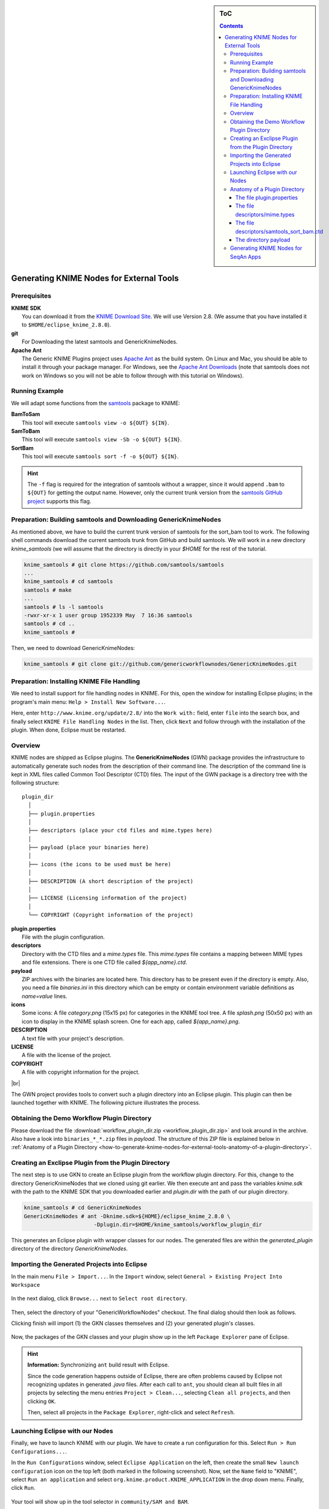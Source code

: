 .. sidebar:: ToC

   .. contents::


.. _how-to-generate-knime-nodes-for-external-tools:

.. |br| raw:: html

   <br />

Generating KNIME Nodes for External Tools
-----------------------------------------

Prerequisites
~~~~~~~~~~~~~

| **KNIME SDK**
|   You can download it from the `KNIME Download Site <http://www.knime.org/downloads/overview>`_.
   We will use Version 2.8.
   (We assume that you have installed it to ``$HOME/eclipse_knime_2.8.0``).
| **git**
|   For Downloading the latest samtools and GenericKnimeNodes.
| **Apache Ant**
|   The Generic KNIME Plugins project uses `Apache Ant <http://ant.apache.org/>`_ as the build system.
   On Linux and Mac, you should be able to install it through your package manager.
   For Windows, see the `Apache Ant Downloads <http://ant.apache.org/bindownload.cgi>`_ (note that samtools does not work on Windows so you will not be able to follow through with this tutorial on Windows).

Running Example
~~~~~~~~~~~~~~~

We will adapt some functions from the `samtools <http://samtools.sf.net>`_ package to KNIME:

| **BamToSam**
|   This tool will execute ``samtools view -o ${OUT} ${IN}``.
| **SamToBam**
|   This tool will execute ``samtools view -Sb -o ${OUT} ${IN}``.
| **SortBam**
|   This tool will execute ``samtools sort -f -o ${OUT} ${IN}``.

.. hint::

    The ``-f`` flag is required for the integration of samtools without a  wrapper, since it would append ``.bam`` to ``${OUT}`` for getting the output name.
    However, only the current trunk version from the `samtools GitHub project <https://github.com/samtools/samtools>`_ supports this flag.

Preparation: Building samtools and Downloading GenericKnimeNodes
~~~~~~~~~~~~~~~~~~~~~~~~~~~~~~~~~~~~~~~~~~~~~~~~~~~~~~~~~~~~~~~~

As mentioned above, we have to build the current trunk version of samtools for the sort\_bam tool to work.
The following shell commands download the current samtools trunk from GitHub and build samtools.
We will work in a new directory *knime\_samtools* (we will assume that the directory is directly in your *$HOME* for the rest of the tutorial.

.. code-block:: console

    knime_samtools # git clone https://github.com/samtools/samtools
    ...
    knime_samtools # cd samtools
    samtools # make
    ...
    samtools # ls -l samtools
    -rwxr-xr-x 1 user group 1952339 May  7 16:36 samtools
    samtools # cd ..
    knime_samtools #

Then, we need to download GenericKnimeNodes:

.. code-block:: console

    knime_samtools # git clone git://github.com/genericworkflownodes/GenericKnimeNodes.git

Preparation: Installing KNIME File Handling
~~~~~~~~~~~~~~~~~~~~~~~~~~~~~~~~~~~~~~~~~~~

We need to install support for file handling nodes in KNIME.
For this, open the window for installing Eclipse plugins; in the program's main menu: ``Help > Install New Software...``.

Here, enter ``http://www.knime.org/update/2.8/`` into the ``Work with:`` field, enter ``file`` into the search box, and finally select ``KNIME File Handling Nodes`` in the list.
Then, click ``Next`` and follow through with the installation of the plugin. When done, Eclipse must be restarted.

.. figure:: GwnInstallFileHandlingNodes.png

Overview
~~~~~~~~

KNIME nodes are shipped as Eclipse plugins.
The **GenericKnimeNodes** (GWN) package provides the infrastructure to automatically generate such nodes from the description of their command line.
The description of the command line is kept in XML files called Common Tool Descriptor (CTD) files.
The input of the GWN package is a directory tree with the following structure:

::

    plugin_dir
      │
      ├── plugin.properties
      │
      ├── descriptors (place your ctd files and mime.types here)
      │
      ├── payload (place your binaries here)
      │
      ├── icons (the icons to be used must be here)
      │
      ├── DESCRIPTION (A short description of the project)
      │
      ├── LICENSE (Licensing information of the project)
      │
      └── COPYRIGHT (Copyright information of the project)

| **plugin.properties**
|   File with the plugin configuration.
| **descriptors**
|   Directory with the CTD files and a *mime.types* file.
   This *mime.types* file contains a mapping between MIME types and file extensions.
   There is one CTD file called *${app_name}.ctd*.
| **payload**
|   ZIP archives with the binaries are located here.
   This directory has to be present even if the directory is empty.
   Also, you need a file *binaries.ini* in this directory which can be empty or contain environment variable definitions as *name=value* lines.
| **icons**
|   Some icons:
   A file *category.png* (15x15 px) for categories in the KNIME tool tree.
   A file *splash.png* (50x50 px) with an icon to display in the KNIME splash screen.
   One for each app, called *${app_name}.png*.
| **DESCRIPTION**
|   A text file with your project's description.
| **LICENSE**
|   A file with the license of the project.
| **COPYRIGHT**
|   A file with copyright information for the project.

|br|

The GWN project provides tools to convert such a plugin directory into an Eclipse plugin.
This plugin can then be launched together with KNIME.
The following picture illustrates the process.

.. figure:: PluginWorkflow.png

Obtaining the Demo Workflow Plugin Directory
~~~~~~~~~~~~~~~~~~~~~~~~~~~~~~~~~~~~~~~~~~~~

Please download the file :download:`workflow_plugin_dir.zip <workflow_plugin_dir.zip>` and look around in the archive.
Also have a look into ``binaries_*_*.zip`` files in *payload*.
The structure of this ZIP file is explained below in :ref:`Anatomy of a Plugin Directory <how-to-generate-knime-nodes-for-external-tools-anatomy-of-a-plugin-directory>`.

Creating an Exclipse Plugin from the Plugin Directory
~~~~~~~~~~~~~~~~~~~~~~~~~~~~~~~~~~~~~~~~~~~~~~~~~~~~~

The next step is to use GKN to create an Eclipse plugin from the workflow plugin directory.
For this, change to the directory GenericKnimeNodes that we cloned using git earlier.
We then execute ant and pass the variables *knime.sdk* with the path to the KNIME SDK that you downloaded earlier and *plugin.dir* with the path of our plugin directory.

.. code-block:: console

    knime_samtools # cd GenericKnimeNodes
    GenericKnimeNodes # ant -Dknime.sdk=${HOME}/eclipse_knime_2.8.0 \
                          -Dplugin.dir=$HOME/knime_samtools/workflow_plugin_dir

This generates an Eclipse plugin with wrapper classes for our nodes.
The generated files are within the *generated\_plugin* directory of the directory *GenericKnimeNodes*.

Importing the Generated Projects into Eclipse
~~~~~~~~~~~~~~~~~~~~~~~~~~~~~~~~~~~~~~~~~~~~~

In the main menu ``File > Import...``. In the ``Import`` window, select ``General > Existing Project Into Workspace``

.. figure:: GwnImport1.png

In the next dialog, click ``Browse...`` next to ``Select root directory``.

.. figure:: GwnImport2.png

Then, select the directory of your "GenericWorkflowNodes" checkout.
The final dialog should then look as follows.

Clicking finish will import (1) the GKN classes themselves and (2) your generated plugin's classes.

.. figure:: GwnImport3.png

Now, the packages of the GKN classes and your plugin show up in the left ``Package Explorer`` pane of Eclipse.

.. figure:: GwnImportDone.png

.. hint::

    **Information:** Synchronizing ``ant`` build result with Eclipse.

    Since the code generation happens outside of Eclipse, there are often problems caused by Eclipse not recognizing updates in generated *.java* files.
    After each call to ``ant``, you should clean all built files in all projects by selecting the menu entries ``Project > Clean...``, selecting ``Clean all projects``, and then clicking ``OK``.

    Then, select all projects in the ``Package Explorer``, right-click and select ``Refresh``.

Launching Eclipse with our Nodes
~~~~~~~~~~~~~~~~~~~~~~~~~~~~~~~~

Finally, we have to launch KNIME with our plugin. We have to create a run configuration for this. Select ``Run > Run Configurations...``.

In the ``Run Configurations`` window, select ``Eclipse Application`` on the left, then create the small ``New launch configuration`` icon on the top left (both marked in the following screenshot).
Now, set the ``Name`` field to "KNIME", select ``Run an application`` and select ``org.knime.product.KNIME_APPLICATION`` in the drop down menu.
Finally, click ``Run``.

.. figure:: GwnRunConfiguration.png

Your tool will show up in the tool selector in ``community/SAM and BAM``.

.. figure:: SamPlugins.png

Here is an example KNIME workflow with the nodes that we just created.

.. figure:: SamWorkflow.png

.. _how-to-generate-knime-nodes-for-external-tools-anatomy-of-a-plugin-directory:

Anatomy of a Plugin Directory
~~~~~~~~~~~~~~~~~~~~~~~~~~~~~

You can download a ZIP archive of the resulting project :download:`from the attached file workflow\_plugin\_dir.zip <workflow_plugin_dir.zip>`.
We will ignore the contents of *icons*, *DESCRIPTION*, *LICENSE*, and *COPYRIGHT* here.
You can see all relevant details by inspecting the ZIP archive.

The file plugin.properties
^^^^^^^^^^^^^^^^^^^^^^^^^^

The content of the file plugin.properties is as follows:

::

    # the package of the plugin
    pluginPackage=net.sf.samtools

    # the name of the plugin
    pluginName=SamTools

    # the version of the plugin
    pluginVersion=0.1.17

    # the path (starting from KNIMEs Community Nodes node)
    nodeRepositoyRoot=community

    executor=com.genericworkflownodes.knime.execution.impl.LocalToolExecutor
    commandGenerator=com.genericworkflownodes.knime.execution.impl.CLICommandGenerator

When creating your own plugin directory, you only have to update the
first three properties:

| **pluginPackage**
|   A Java package path to use for the Eclipse package.
| **pluginName**
|   A CamelCase name of the plugin.
| **pluginVersion**
|   Version of the Eclipse plugin.

|br|

The file descriptors/mime.types
^^^^^^^^^^^^^^^^^^^^^^^^^^^^^^^

The contents of the file is as shown below.
Each line contains the definition of a `MIME type <http://en.wikipedia.org/wiki/Internet_media_type>`_.
The name of the mime type is followed (separated by a space) by the file extensions associated with the file type.
There may be no ambiguous mappings, i.e. giving the extension for both *application/x-fasta* and *application/x-fastq*.

::

    application/x-fasta fa fasta
    application/x-fastq fq fastq
    application/x-sam sam
    application/x-bam bam

The file descriptors/samtools\_sort\_bam.ctd
^^^^^^^^^^^^^^^^^^^^^^^^^^^^^^^^^^^^^^^^^^^^

This file descripes the SortBam tool for sorting BAM files.
We do not describe the files *descriptors/samtools\_sam\_to\_bam.ctd* and *descriptors/samtools\_bam\_to\_sam.ctd* in the same detail as you can interpolate from here.

.. code-block:: xml

    <?xml version="1.0" encoding="UTF-8"?>
    <tool name="SortBam" version="0.1.17" category="SAM and BAM"
          docurl="http://samtools.sourceforge.net/samtools.shtml">
        <executableName>samtools</executableName>
        <description><![CDATA[SAMtools BAM Sorting.]]></description>
        <manual><![CDATA[samtools sort]]></manual>
        <docurl>Direct links in docs</docurl>
        <cli>
            <clielement optionIdentifier="sort" isList="false" />
            <clielement optionIdentifier="-f" isList="false" />

            <!-- Following clielements are arguments. You should consider
                 providing a help text to ease understanding. -->
            <clielement optionIdentifier="" isList="false">
                <mapping referenceName="bam_to_sam.argument-0" />
            </clielement>
            <clielement optionIdentifier="" isList="false">
                <mapping referenceName="bam_to_sam.argument-1" />
            </clielement>

            <clielement optionIdentifier="" isList="false">
                <mapping referenceName="bam_to_sam.argument-2" />
            </clielement>
        </cli>
        <PARAMETERS version="1.4"
                    xsi:noNamespaceSchemaLocation="http://open-ms.sourceforge.net/schemas/Param_1_4.xsd"
                    xmlns:xsi="http://www.w3.org/2001/XMLSchema-instance">
            <NODE name="bam_to_sam" description="SAMtools BAM to SAM conversion">
                <ITEM name="argument-0" value="" type="input-file" required="true"
                      description="Input BAM file." supported_formats="*.bam" />
                <ITEM name="argument-1" value="" type="output-file" required="true"
                      description="Output BAM file." supported_formats="*.bam" />
                <ITEM name="argument-2" value="" type="string" required="true"
                      description="Sort by query name (-n) instead of position (default)" restrictions=",-n" />
            </NODE>
        </PARAMETERS>
    </tool>

Here is a description of the tags and the attributes:

| **/tool**
|    The root tag.
| **/tool@name**
|    The CamelCase name of the tool as shown in KNIME and part of the class name.
| **/tool@version**
|    The version of the tool.
| **/toll@category**
|    The path to the tool's category.
| **/tool/executableName**
|    The name of the executable in the payload ZIP's *bin* dir.
| **/tool/description**
|    Description of the tool.
| **/tool/manual**
|    Long description for the tool.
| **/tool/docurl**
|    URL to the tool's documentation.
| **/tool/cli**
|    Container for the ``<clielement>`` tags.
    These tags describe the command line options and arguments of the tool.
    The command line options and arguments can be mapped to parameters which are configurable through the UI.
    The parameters are stored in **tool/PARAMETERS**
| **/tool/cli/clielement**
|    There is one entry for each command line argument and option.
| **/tool/cli/clielement@optionIdentifier**
|    The identifier of the option on the command line.
    For example, for the ``-l`` option of ``ls``, this is ``-l``.
| **/tool/cli/clielement@isList**
|    Whether or not the parameter is a list and multiple values are possible.
    One of ``true`` and ``false``.
| **/tool/cli/clielement/mapping**
|    Provides the mapping between a CLI element and a PARAMETER.
| **/tool/cli/clielement/mapping@referenceName**
|    The path of the parameter.
    The parameters ``<ITEM>`` s in **tool/PARAMETERS** are stored in nested ``<NODE>`` tags and this gives the path to the specific parameter.
| **/tool/PARAMETERS**
|    Container for the ``<NODE>`` and ``<ITEM>`` tags.
    The ``<PARAMETERS>`` tag is in a diferent namespace and provides its own XSI.
| **/tool/PARAMETERS@version**
|    Format version of the ``<PARAMETERS>`` section.
| **/tool/PARAMETERS/.../NODE**
|    A node in the parameter tree.
    You can use such nodes to organize the parameters in a hierarchical fashion.
| **/tool/PARAMETERS/.../NODE@advanced**
|    Boolean that marks an option as advanced.
| **/tool/PARAMETERS/.../NODE@name**
|    Name of the parameter section.
| **/tool/PARAMETERS/.../NODE@description**
|    Documentation of the parameter section.
| **/tool/PARAMETERS/.../ITEM**
|    Description of one command line option or argument.
| **/tool/PARAMETERS/.../ITEM@name**
|    Name of the option.
| **/tool/PARAMETERS/.../ITEM@value**
|    Default value of the option.
    When a default value is given, it is passed to the program, regardless of whether the user touched the default value or not.
| **/tool/PARAMETERS/.../ITEM@type**
|    Type of the parameter.
    Can be one of ``string``, ``int``, ``double``, ``input-file``, ``output-path``, ``input-prefix``, or ``output-prefix``.
    Booleans are encoded as ``string`` with the ``restrictions`` attribute set to ``"true,false"``.
| **/tool/PARAMETERS/.../ITEM@required**
|    Boolean that states whether the parameter is required or not.
| **/tool/PARAMETERS/.../ITEM@description**
|    Documentation for the user.
| **/tool/PARAMETERS/.../ITEM@supported_formats**
|    A list of supported file formats.
    Example: ``"*.bam,*.sam"``.
| **/tool/PARAMETERS/.../ITEM@restrictions**
|    In case of ``int`` or ``double`` types, the restrictions have the form ``min:``, ``:max``, ``min:max`` and give the smallest and/or largest number a value can have.
    In the case of ``string`` types, restrictions gives the list of allowed values, e.g. ``one,two,three``.
    If the type is ``string`` and the restriction field equals ``"true,false"``, then the parameter is a boolean and set in case ``true`` is selected in the GUI.
    A good example for this would be the ``-l`` flag of the ``ls`` program.

|br|

.. hint::

    If a ``<clielement>`` does provides an empty <tt>optionIdentifier</tt> then it is a positional argument without a flag (examples for parameters with flags are ``-n 1``, ``--number 1``).

    If a ``<clielement>`` does not provide a ``<mapping>`` then it is passed regardless of whether has been configured or not.

The ``samtools_sort_bam`` tool from above does not provide any configurable options but only two arguments.
These are by convention called ``argument-0`` and ``argument-1`` but could have any name.

Also, we always call the program with ``view -f`` as the first two command line arguments since we do not provide a mapping for these arguments.

The directory payload
^^^^^^^^^^^^^^^^^^^^^

The directory ``payload`` contains ZIP files with the executable tool binaries.
There is one ZIP file for each platform (Linux, Windows, and Mac Os X) and each architecture (32 bit and 64 bit).
The names of the files are ``binaries_${plat}_${arch}.zip`` where ``${plat}`` is one of ``lnx``, ``win``, or ``mac``, and ``${arch}`` is one of ``32`` and ``64``.

Each ZIP file contains a directory ``/bin`` which is used as the search path for the binary given by ``<executableName>``.
Also, it provides an INI file ``/binaries.ini`` which can be used to define environment variables to set before executing any tools.

The ZIP file can also provide other files in directories such as ``/share``.

Generating KNIME Nodes for SeqAn Apps
~~~~~~~~~~~~~~~~~~~~~~~~~~~~~~~~~~~~~

You can generate a workflow plugin directory for the SeqAn apps using the ``prepare_workflow_plugin`` target.
Then, you can generate the Knime Nodes/Eclipse plugins as described above using ant.

.. code-block:: console

    ~ # svn co http://svn.seqan.de/seqan/trunk seqan-trunk
    ~ # mkdir -p seqan-trunk-build/release
    ~ # seqan-trunk-build/release
    release # cmake ../../seqan-trunk
    release # make prepare_workflow_plugin
    release # cd ~/knime_samtools/GenericKnimeNodes
    GenericKnimeNodes # ant -Dknime.sdk=${HOME}/eclipse_knime_2.8.0 \
                          -Dplugin.dir=$HOME/seqan-trunk-build/release/workflow_plugin_dir

